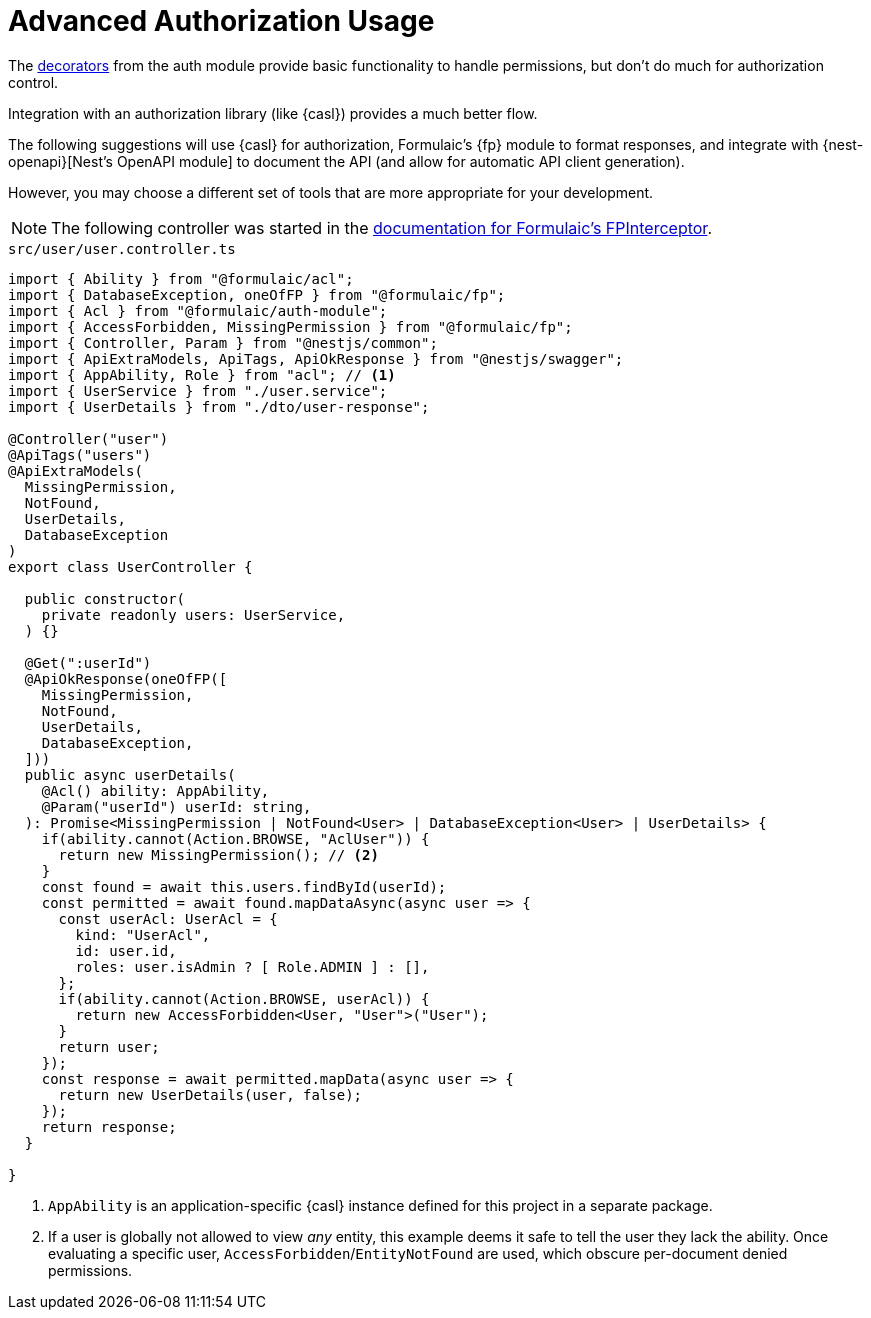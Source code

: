 = Advanced Authorization Usage

The xref:basic.adoc[decorators] from the auth module provide basic
functionality to handle permissions, but don't do much for authorization control.

Integration with an authorization library (like {casl}) provides a much better flow.

The following suggestions will use {casl} for authorization, Formulaic's {fp} module to format responses, and integrate with {nest-openapi}[Nest's OpenAPI module] to document the API (and allow for automatic API client generation).

However, you may choose a different set of tools that are more appropriate for your development.

[NOTE]
====
The following controller was started in the xref:fp-interceptor::usage.adoc[documentation for Formulaic's FPInterceptor].
====

.`src/user/user.controller.ts`
[source,typescript]
----
import { Ability } from "@formulaic/acl";
import { DatabaseException, oneOfFP } from "@formulaic/fp";
import { Acl } from "@formulaic/auth-module";
import { AccessForbidden, MissingPermission } from "@formulaic/fp";
import { Controller, Param } from "@nestjs/common";
import { ApiExtraModels, ApiTags, ApiOkResponse } from "@nestjs/swagger";
import { AppAbility, Role } from "acl"; // <.>
import { UserService } from "./user.service";
import { UserDetails } from "./dto/user-response";

@Controller("user")
@ApiTags("users")
@ApiExtraModels(
  MissingPermission,
  NotFound,
  UserDetails,
  DatabaseException
)
export class UserController {

  public constructor(
    private readonly users: UserService,
  ) {}

  @Get(":userId")
  @ApiOkResponse(oneOfFP([
    MissingPermission,
    NotFound,
    UserDetails,
    DatabaseException,
  ]))
  public async userDetails(
    @Acl() ability: AppAbility,
    @Param("userId") userId: string,
  ): Promise<MissingPermission | NotFound<User> | DatabaseException<User> | UserDetails> {
    if(ability.cannot(Action.BROWSE, "AclUser")) {
      return new MissingPermission(); // <.>
    }
    const found = await this.users.findById(userId);
    const permitted = await found.mapDataAsync(async user => {
      const userAcl: UserAcl = {
        kind: "UserAcl",
        id: user.id,
        roles: user.isAdmin ? [ Role.ADMIN ] : [],
      };
      if(ability.cannot(Action.BROWSE, userAcl)) {
        return new AccessForbidden<User, "User">("User");
      }
      return user;
    });
    const response = await permitted.mapData(async user => {
      return new UserDetails(user, false);
    });
    return response;
  }

}
----
<.> `AppAbility` is an application-specific {casl} instance defined for this project in a separate package.
<.> If a user is globally not allowed to view _any_ entity, this example deems it safe to tell the user they lack the ability.  Once evaluating a specific user, `AccessForbidden`/`EntityNotFound` are used, which obscure per-document denied permissions.
